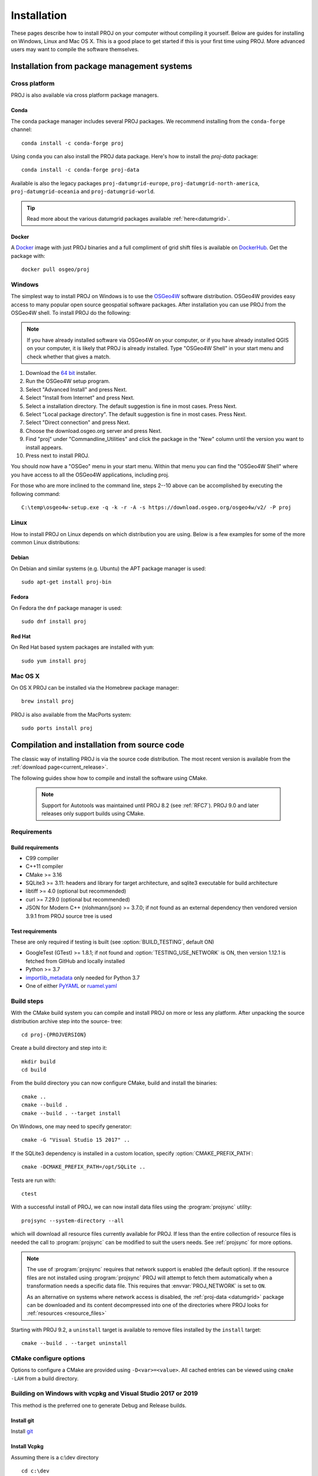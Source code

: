 .. _install:

================================================================================
Installation
================================================================================

These pages describe how to install PROJ on your computer without compiling it
yourself. Below are guides for installing on Windows, Linux and Mac OS X. This
is a good place to get started if this is your first time using PROJ. More
advanced users may want to compile the software themselves.

Installation from package management systems
################################################################################


Cross platform
--------------------------------------------------------------------------------

PROJ is also available via cross platform package managers.

Conda
++++++++++++++++++++++++++++++++++++++++++++++++++++++++++++++++++++++++++++++++

The conda package manager includes several PROJ packages. We recommend installing
from the ``conda-forge`` channel::

    conda install -c conda-forge proj

Using ``conda`` you can also install the PROJ data package. Here's how to install
the `proj-data` package::

    conda install -c conda-forge proj-data

Available is also the legacy packages ``proj-datumgrid-europe``,
``proj-datumgrid-north-america``, ``proj-datumgrid-oceania`` and
``proj-datumgrid-world``.

.. tip::
   Read more about the various datumgrid packages available :ref:`here<datumgrid>`.

Docker
+++++++++++++++++++++++++++++++++++++++++++++++++++++++++++++++++++++++++++++++

A `Docker`_ image with just PROJ binaries and a full compliment of grid shift
files is available on `DockerHub`_. Get the package with::

    docker pull osgeo/proj

.. _`Docker`: https://www.docker.com/
.. _`DockerHub`: https://hub.docker.com/r/osgeo/proj/

Windows
--------------------------------------------------------------------------------

The simplest way to install PROJ on Windows is to use the `OSGeo4W`_ software
distribution. OSGeo4W provides easy access to many popular open source geospatial
software packages. After installation you can use PROJ from the OSGeo4W shell.
To install PROJ do the following:

.. note::
    If you have already installed software via OSGeo4W on your computer, or if
    you have already installed QGIS on your computer, it is likely that PROJ is 
    already installed. Type "OSGeo4W Shell" in your start menu and check whether
    that gives a match.

1. Download the `64 bit`_ installer.
2. Run the OSGeo4W setup program.
3. Select "Advanced Install" and press Next.
4. Select "Install from Internet" and press Next.
5. Select a installation directory. The default suggestion is fine in most cases. Press Next.
6. Select "Local package directory". The default suggestion is fine in most cases. Press Next.
7. Select "Direct connection" and press Next.
8. Choose the download.osgeo.org server and press Next.
9. Find "proj" under "Commandline_Utilities" and click the package in the "New" column until the version you want to install appears.
10. Press next to install PROJ.

You should now have a "OSGeo" menu in your start menu. Within that menu you can
find the "OSGeo4W Shell" where you have access to all the OSGeo4W applications,
including proj.

For those who are more inclined to the command line, steps 2--10 above can be
accomplished by executing the following command::

   C:\temp\osgeo4w-setup.exe -q -k -r -A -s https://download.osgeo.org/osgeo4w/v2/ -P proj

.. _`OSGeo4W`: https://trac.osgeo.org/osgeo4w/
.. _`64 bit`: https://download.osgeo.org/osgeo4w/v2/osgeo4w-setup.exe

Linux
--------------------------------------------------------------------------------

How to install PROJ on Linux depends on which distribution you are using. Below
is a few examples for some of the more common Linux distributions:

Debian
++++++++++++++++++++++++++++++++++++++++++++++++++++++++++++++++++++++++++++++++

On Debian and similar systems (e.g. Ubuntu) the APT package manager is used::

    sudo apt-get install proj-bin

Fedora
++++++++++++++++++++++++++++++++++++++++++++++++++++++++++++++++++++++++++++++++

On Fedora the ``dnf`` package manager is used::

    sudo dnf install proj

Red Hat
++++++++++++++++++++++++++++++++++++++++++++++++++++++++++++++++++++++++++++++++

On Red Hat based system packages are installed with ``yum``::

    sudo yum install proj


Mac OS X
--------------------------------------------------------------------------------

On OS X PROJ can be installed via the Homebrew package manager::

    brew install proj

PROJ is also available from the MacPorts system::

    sudo ports install proj

Compilation and installation from source code
################################################################################

The classic way of installing PROJ is via the source code distribution. The
most recent version is available from the :ref:`download page<current_release>`.

The following guides show how to compile and install the software using CMake.

  .. note::

    Support for Autotools was maintained until PROJ 8.2 (see :ref:`RFC7`).
    PROJ 9.0 and later releases only support builds using CMake.


Requirements
--------------------------------------------------------------------------------

Build requirements
++++++++++++++++++

- C99 compiler
- C++11 compiler
- CMake >= 3.16
- SQLite3 >= 3.11: headers and library for target architecture, and sqlite3 executable for build architecture
- libtiff >= 4.0 (optional but recommended)
- curl >= 7.29.0 (optional but recommended)
- JSON for Modern C++ (nlohmann/json) >= 3.7.0; if not found as an external dependency then vendored version 3.9.1 from PROJ source tree is used

.. _test_requirements:

Test requirements
+++++++++++++++++

These are only required if testing is built (see :option:`BUILD_TESTING`, default ON)

- GoogleTest (GTest) >= 1.8.1; if not found and :option:`TESTING_USE_NETWORK` is ON, then version 1.12.1 is fetched from GitHub and locally installed
- Python >= 3.7
- `importlib_metadata <https://pypi.org/project/importlib-metadata/>`_ only needed for Python 3.7
- One of either `PyYAML <https://pypi.org/project/PyYAML/>`_ or `ruamel.yaml <https://pypi.org/project/ruamel.yaml/>`_


Build steps
--------------------------------------------------------------------------------

With the CMake build system you can compile and install PROJ on more or less any
platform. After unpacking the source distribution archive step into the source-
tree::

    cd proj-{PROJVERSION}

Create a build directory and step into it::

    mkdir build
    cd build

From the build directory you can now configure CMake, build and install the binaries::

    cmake ..
    cmake --build .
    cmake --build . --target install

On Windows, one may need to specify generator::

    cmake -G "Visual Studio 15 2017" ..

If the SQLite3 dependency is installed in a custom location, specify
:option:`CMAKE_PREFIX_PATH`::

    cmake -DCMAKE_PREFIX_PATH=/opt/SQLite ..


Tests are run with::

    ctest

With a successful install of PROJ, we can now install data files using the
:program:`projsync` utility::

    projsync --system-directory --all

which will download all resource files currently available for PROJ. If less than
the entire collection of resource files is needed the call to :program:`projsync`
can be modified to suit the users needs. See :ref:`projsync` for more options.

.. note::

    The use of :program:`projsync` requires that network support is enabled (the
    default option). If the resource files are not installed using
    :program:`projsync` PROJ will attempt to fetch them automatically when a
    transformation needs a specific data file. This  requires that
    :envvar:`PROJ_NETWORK` is set to ``ON``.

    As an alternative on systems where network access is disabled, the
    :ref:`proj-data <datumgrid>`
    package can be downloaded and its content decompressed into one of the
    directories where PROJ looks for :ref:`resources <resource_files>`

Starting with PROJ 9.2, a ``uninstall`` target is available to remove files
installed by the ``install`` target::

    cmake --build . --target uninstall


CMake configure options
--------------------------------------------------------------------------------

Options to configure a CMake are provided using ``-D<var>=<value>``.
All cached entries can be viewed using ``cmake -LAH`` from a build directory.

.. option:: BUILD_APPS=ON

    Build PROJ applications. Default is ON. Control the default value for
    BUILD_CCT, BUILD_CS2CS, BUILD_GEOD, BUILD_GIE, BUILD_PROJ, BUILD_PROJINFO
    and BUILD_PROJSYNC.
    Note that changing its value after having configured once will not change
    the value of the individual BUILD_CCT, ... options.

    .. versionchanged:: 8.2

.. option:: BUILD_CCT=ON

    Build :ref:`cct`, default is the value of BUILD_APPS.

.. option:: BUILD_CS2CS=ON

    Build :ref:`cs2cs`,default is the value of BUILD_APPS.

.. option:: BUILD_GEOD=ON

    Build :ref:`geod`, default is the value of BUILD_APPS.

.. option:: BUILD_GIE=ON

    Build :ref:`gie`, default is the value of BUILD_APPS.

.. option:: BUILD_PROJ=ON

    Build :ref:`proj`, default is the value of BUILD_APPS.

.. option:: BUILD_PROJINFO=ON

    Build :ref:`projinfo`, default is the value of BUILD_APPS.

.. option:: BUILD_PROJSYNC=ON

    Build :ref:`projsync`, default is the value of BUILD_APPS.

.. option:: BUILD_SHARED_LIBS

    Build PROJ library shared. Default is ON. See also the CMake
    documentation for `BUILD_SHARED_LIBS
    <https://cmake.org/cmake/help/latest/variable/BUILD_SHARED_LIBS.html>`_.

    .. versionchanged:: 7.0
        Renamed from ``BUILD_LIBPROJ_SHARED``

    .. note:: before PROJ 9.0, the default was OFF for Windows builds.

.. option:: BUILD_TESTING=ON

    CTest option to build the testing tree. Default is ON, but can be turned
    OFF if tests are not required.
    See :ref:`test requirements <test_requirements>` for other details.

    .. versionchanged:: 7.0
        Renamed from ``PROJ_TESTS``

.. option:: CMAKE_BUILD_TYPE

    Choose the type of build, options are: None (default), Debug, Release,
    RelWithDebInfo, or MinSizeRel. See also the CMake documentation for
    `CMAKE_BUILD_TYPE
    <https://cmake.org/cmake/help/latest/variable/CMAKE_BUILD_TYPE.html>`_.

    .. note::
        A default build is not optimized without specifying
        ``-DCMAKE_BUILD_TYPE=Release`` (or similar) during configuration,
        or by specifying ``--config Release`` with CMake
        multi-configuration build tools (see example below).

.. option:: PROJ_OUTPUT_NAME

    .. versionadded:: 9.5

    Sets the name of the PROJ library (excluding extension).
    This generally defaults to "proj", except on Windows, where this defaults to
    "proj_${PROJ_MAJOR_VERSION}" if APPEND_SOVERSION is OFF.

    .. note::
        For PROJ >= 6.0 and up to 9.4.1, on Windows, this was hardcoded to
        "proj_${PROJ_MAJOR_VERSION}_${PROJ_MINOR_VERSION}".

.. option:: APPEND_SOVERSION=OFF

    .. versionadded:: 9.5

    This variable can be set to ON for MinGW builds where BUILD_SHARED_LIBS=ON,
    to add a "-${PROJ_SOVERSION}" suffix to the PROJ shared library name.
    When this variable is set, PROJ_OUTPUT_NAME defaults to "proj"

.. option:: CMAKE_C_COMPILER

    C compiler. Ignored for some generators, such as Visual Studio.

.. option:: CMAKE_C_FLAGS

    Flags used by the C compiler during all build types. This is
    initialized by the :envvar:`CFLAGS` environment variable.

.. option:: CMAKE_CXX_COMPILER

    C++ compiler. Ignored for some generators, such as Visual Studio.

.. option:: CMAKE_CXX_FLAGS

    Flags used by the C++ compiler during all build types. This is
    initialized by the :envvar:`CXXFLAGS` environment variable.

.. option:: CMAKE_INSTALL_PREFIX

    Default for Windows is based on the environment variable
    :envvar:`OSGEO4W_ROOT` (if set), otherwise is ``c:/OSGeo4W``.
    Default for Unix-like is ``/usr/local/``.

.. option:: CMAKE_PREFIX_PATH

    `CMake variable
    <https://cmake.org/cmake/help/latest/variable/CMAKE_PREFIX_PATH.html>`_
    used to specify installation prefixes for SQLite3 and other dependencies.

.. option:: CMAKE_UNITY_BUILD=OFF

    .. versionadded:: 9.4

    Default is OFF. This can be set to ON to build PROJ using the
    `CMAKE_UNITY_BUILD
    <https://cmake.org/cmake/help/latest/variable/CMAKE_UNITY_BUILD.html>`_.
    feature.
    This helps speeding PROJ build times. This feature is still considered
    experimental for now, and could hide subtle bugs (we are not aware of
    any at writing time though). We don't recommend it for mission critical
    builds.

.. option:: ENABLE_IPO=OFF

    Build library using the compiler's `interprocedural optimization
    <https://en.wikipedia.org/wiki/Interprocedural_optimization>`_
    (IPO), if available, default OFF.

    .. versionchanged:: 7.0
        Renamed from ``ENABLE_LTO``.

.. option:: EXE_SQLITE3

    Path to an ``sqlite3`` or ``sqlite3.exe`` executable.

    .. note::

        When cross-compiling, the executable pointed by EXE_SQLITE3 must be
        of the same architecture as the host, *not* of the architecture you
        build for. That sqlite3 binary is used to build the :file:`proj.db`
        SQLite3 database from source .sql files.

.. deprecated:: 9.4.0
    ``SQLITE3_INCLUDE_DIR`` and ``SQLITE3_LIBRARY`` should be replaced with
    ``SQLite3_INCLUDE_DIR`` and ``SQLite3_LIBRARY``, respectively.
    Users may also consider :option:`CMAKE_PREFIX_PATH` instead.

.. option:: ENABLE_CURL=ON

    Enable CURL support, default ON.

.. option:: CURL_INCLUDE_DIR

    Path to an include directory with the ``curl`` directory.

.. option:: CURL_LIBRARY

    Path to a shared or static library file, such as ``libcurl.dll``,
    ``libcurl.so``, ``libcurl.lib``, or other name.

.. option:: ENABLE_TIFF=ON

    Enable TIFF support to use PROJ-data resource files, default ON.

.. option:: TIFF_INCLUDE_DIR

    Path to an include directory with the ``tiff.h`` header file.

.. option:: TIFF_LIBRARY_RELEASE

    Path to a shared or static library file, such as ``tiff.dll``,
    ``libtiff.so``, ``tiff.lib``, or other name. A similar variable
    ``TIFF_LIBRARY_DEBUG`` can also be specified to a similar library for
    building Debug releases.

.. option:: USE_CCACHE=OFF

    Configure CMake to use `ccache <https://ccache.dev/>`_ (or
    `clcache <https://github.com/frerich/clcache>`_ for MSVC)
    to build C/C++ objects.

.. option:: PROJ_DB_CACHE_DIR

    Path to an existing directory used to cache :file:`proj.db` to speed-up
    subsequent builds without modifications to source SQL files.

.. option:: PROJ_DB_FAST_BUILD=OFF

    .. versionadded:: 9.5.1

    By default, creation of :file:`proj.db` involves inserting consistency check
    triggers before inserting data records, to be able to catch potential
    inconsistencies. Such checks are useful for core PROJ developers when they
    update the database content, or for advanced PROJ users that customize the
    content of the database. However those checks come with a non-negligible cost.
    On modern hardware, building :file:`proj.db` with those checks enabled takes
    about 50 to 60 seconds (and on scenarios where PROJ is built for other
    architectures with full emulation, several hours). When setting this option
    to ON, those triggers are inserted after data records, which decreases the
    build time to about 3 seconds.
    In short, setting this option to ON is safe if you do not customize yourself
    the .sql files used to build :file:`proj.db`

.. option:: TESTING_USE_NETWORK=ON

    .. versionadded:: 9.5

    Permit use of network to fetch :ref:`test requirements
    <test_requirements>` (if needed)
    and run network-dependent tests. Default ON.

.. option:: EMBED_PROJ_DATA_PATH

    .. versionadded:: 9.5

    Embed ``PROJ_DATA`` hard-coded alternative path for data files location. Disable to avoid setting this non-relocatable hard-coded path. Default ON.


Building on Windows with vcpkg and Visual Studio 2017 or 2019
--------------------------------------------------------------------------------

This method is the preferred one to generate Debug and Release builds.

Install git
+++++++++++

Install `git <https://git-scm.com/download/win>`_

Install Vcpkg
+++++++++++++

Assuming there is a c:\\dev directory

::

    cd c:\dev
    git clone https://github.com/Microsoft/vcpkg.git

    cd vcpkg
    .\bootstrap-vcpkg.bat

Install PROJ dependencies
+++++++++++++++++++++++++

::

    vcpkg install sqlite3[core,tool] tiff curl --triplet=x86-windows
    vcpkg install sqlite3[core,tool] tiff curl --triplet=x64-windows

.. note:: The tiff and curl dependencies are only needed since PROJ 7.0

Checkout PROJ sources
+++++++++++++++++++++

::

    cd c:\dev
    git clone https://github.com/OSGeo/PROJ.git

Build PROJ
++++++++++

::

    cd c:\dev\PROJ
    mkdir build_vs2019
    cd build_vs2019
    cmake -DCMAKE_TOOLCHAIN_FILE=C:\dev\vcpkg\scripts\buildsystems\vcpkg.cmake ..
    cmake --build . --config Debug -j 8


Run PROJ tests
++++++++++++++

::

    cd c:\dev\PROJ\build_vs2019
    ctest -V --build-config Debug


Building on Windows with Conda dependencies and Visual Studio 2017 or 2019
--------------------------------------------------------------------------------

Variant of the above method but using Conda for SQLite3, TIFF and CURL dependencies.
It is less appropriate for Debug builds of PROJ than the method based on vcpkg.

Install git
+++++++++++

Install `git <https://git-scm.com/download/win>`_

Install miniconda
+++++++++++++++++

Install `miniconda <https://repo.anaconda.com/miniconda/Miniconda3-latest-Windows-x86_64.exe>`_

Install PROJ dependencies
+++++++++++++++++++++++++

Start a Conda enabled console and assuming there is a c:\\dev directory

::

    cd c:\dev
    conda create --name proj
    conda activate proj
    conda install sqlite libtiff curl cmake

.. note:: The libtiff and curl dependencies are only needed since PROJ 7.0

Checkout PROJ sources
+++++++++++++++++++++

::

    cd c:\dev
    git clone https://github.com/OSGeo/PROJ.git

Build PROJ
++++++++++

From a Conda enabled console

::

    conda activate proj
    cd c:\dev\PROJ
    call "C:\Program Files (x86)\Microsoft Visual Studio\2017\Community\VC\Auxiliary\Build\vcvars64.bat"
    cmake -S . -B _build.vs2019 -DCMAKE_LIBRARY_PATH:FILEPATH="%CONDA_PREFIX%/Library/lib" -DCMAKE_INCLUDE_PATH:FILEPATH="%CONDA_PREFIX%/Library/include"
    cmake --build _build.vs2019 --config Release -j 8

Run PROJ tests
++++++++++++++

::

    cd c:\dev\PROJ
    cd _build.vs2019
    ctest -V --build-config Release
